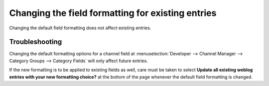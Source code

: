 Changing the field formatting for existing entries
==================================================

Changing the default field formatting does not affect existing entries.

Troubleshooting
---------------

Changing the default formatting options for a channel field at
:menuselection:`Developer --> Channel Manager --> Category Groups --> Category Fields`
will only affect future entries.

If the new formatting is to be applied to existing fields as well, care
must be taken to select **Update all existing weblog entries with your
new formatting choice?** at the bottom of the page whenever the default
field formatting is changed.
